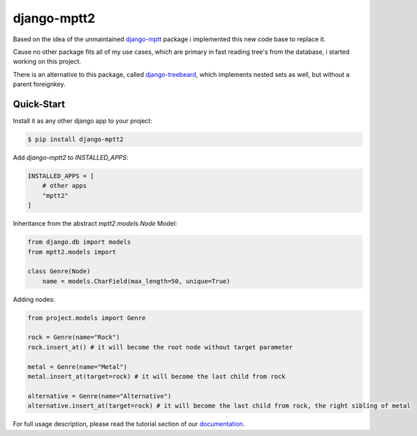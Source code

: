 django-mptt2
============
Based on the idea of the unmaintained `django-mptt <https://github.com/django-mptt/django-mptt>`_ package i implemented this new code base to replace it.

Cause no other package fits all of my use cases, which are primary in fast reading tree's from the database, i started working on this project.

There is an alternative to this package, called `django-treebeard <https://pypi.org/project/django-treebeard/>`_, which implements nested sets as well, but without a parent foreignkey.


Quick-Start
-----------

Install it as any other django app to your project:

.. code-block:: bash

    $ pip install django-mptt2

Add `django-mptt2` to `INSTALLED_APPS`:

.. code-block:: python

    INSTALLED_APPS = [
        # other apps
        "mptt2"
    ]

Inheritance from the abstract `mptt2.models.Node` Model:

.. code-block:: python

    from django.db import models
    from mptt2.models import 
    
    class Genre(Node)
        name = models.CharField(max_length=50, unique=True)


Adding nodes:

.. code-block:: python

    from project.models import Genre

    rock = Genre(name="Rock")
    rock.insert_at() # it will become the root node without target parameter

    metal = Genre(name="Metal")
    metal.insert_at(target=rock) # it will become the last child from rock 

    alternative = Genre(name="Alternative")
    alternative.insert_at(target=rock) # it will become the last child from rock, the right sibling of metal


For full usage description, please read the tutorial section of our `documentation <https://django-mptt2.rtfd.io>`_.